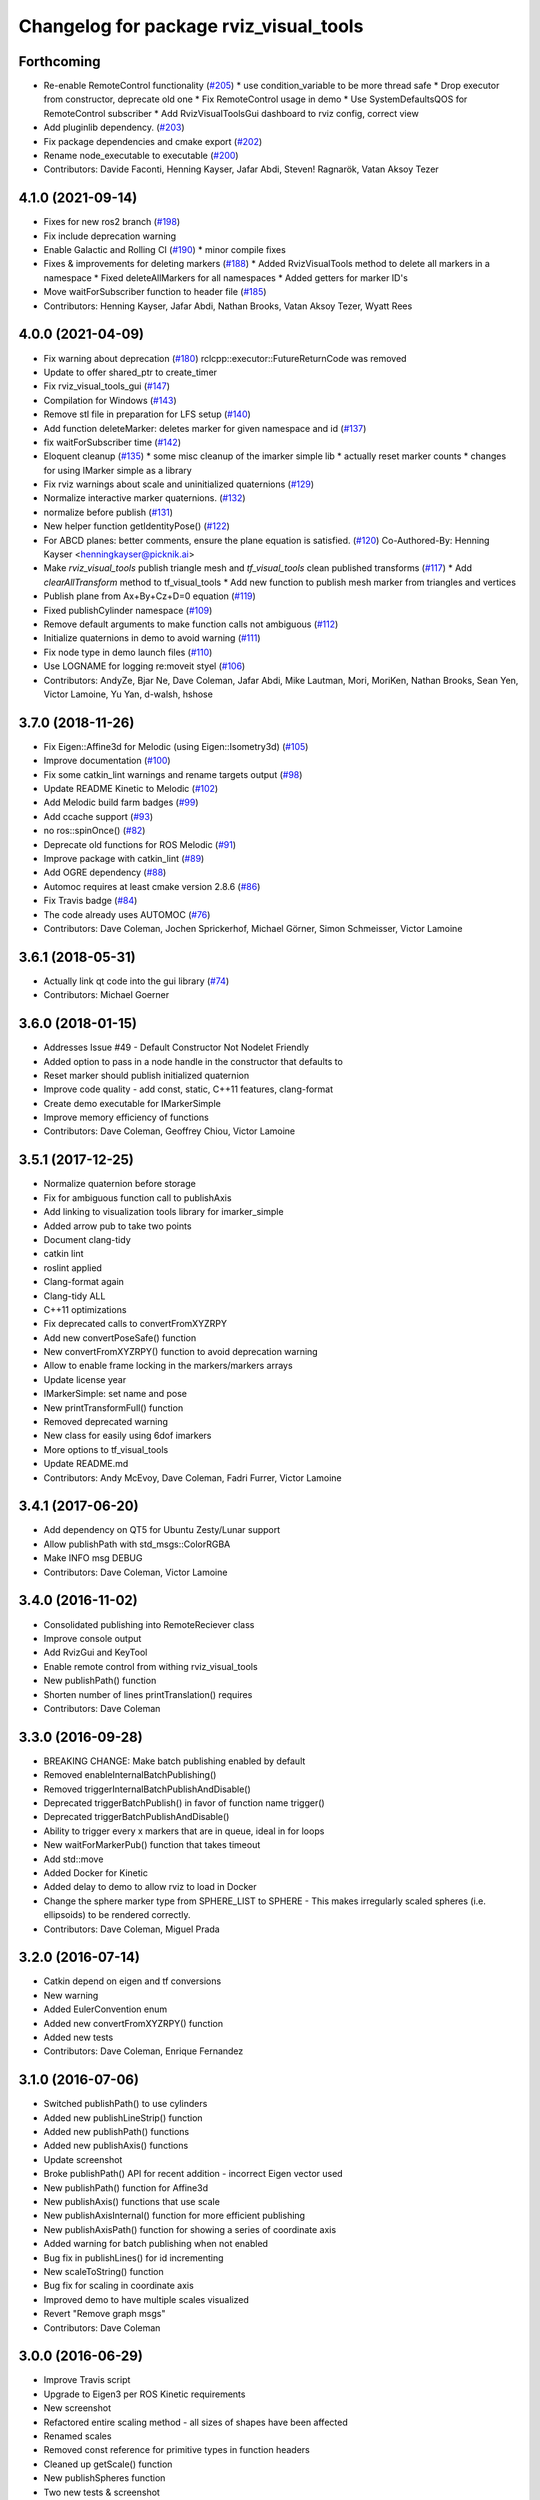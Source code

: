 ^^^^^^^^^^^^^^^^^^^^^^^^^^^^^^^^^^^^^^^
Changelog for package rviz_visual_tools
^^^^^^^^^^^^^^^^^^^^^^^^^^^^^^^^^^^^^^^

Forthcoming
-----------
* Re-enable RemoteControl functionality (`#205 <https://github.com/PickNikRobotics/rviz_visual_tools/issues/205>`_)
  * use condition_variable to be more thread safe
  * Drop executor from constructor, deprecate old one
  * Fix RemoteControl usage in demo
  * Use SystemDefaultsQOS for RemoteControl subscriber
  * Add RvizVisualToolsGui dashboard to rviz config, correct view
* Add pluginlib dependency. (`#203 <https://github.com/PickNikRobotics/rviz_visual_tools/issues/203>`_)
* Fix package dependencies and cmake export (`#202 <https://github.com/PickNikRobotics/rviz_visual_tools/issues/202>`_)
* Rename node_executable to executable (`#200 <https://github.com/PickNikRobotics/rviz_visual_tools/issues/200>`_)
* Contributors: Davide Faconti, Henning Kayser, Jafar Abdi, Steven! Ragnarök, Vatan Aksoy Tezer

4.1.0 (2021-09-14)
------------------
* Fixes for new ros2 branch (`#198 <https://github.com/PickNikRobotics/rviz_visual_tools/issues/198>`_)
* Fix include deprecation warning
* Enable Galactic and Rolling CI (`#190 <https://github.com/PickNikRobotics/rviz_visual_tools/issues/190>`_)
  * minor compile fixes
* Fixes & improvements for deleting markers (`#188 <https://github.com/PickNikRobotics/rviz_visual_tools/issues/188>`_)
  * Added RvizVisualTools method to delete all markers in a namespace
  * Fixed deleteAllMarkers for all namespaces
  * Added getters for marker ID's
* Move waitForSubscriber function to header file (`#185 <https://github.com/PickNikRobotics/rviz_visual_tools/issues/185>`_)
* Contributors: Henning Kayser, Jafar Abdi, Nathan Brooks, Vatan Aksoy Tezer, Wyatt Rees

4.0.0 (2021-04-09)
------------------
* Fix warning about deprecation (`#180 <https://github.com/PickNikRobotics/rviz_visual_tools/issues/180>`_)
  rclcpp::executor::FutureReturnCode was removed
* Update to offer shared_ptr to create_timer
* Fix rviz_visual_tools_gui (`#147 <https://github.com/PickNikRobotics/rviz_visual_tools/issues/147>`_)
* Compilation for Windows (`#143 <https://github.com/PickNikRobotics/rviz_visual_tools/issues/143>`_)
* Remove stl file in preparation for LFS setup (`#140 <https://github.com/PickNikRobotics/rviz_visual_tools/issues/140>`_)
* Add function deleteMarker: deletes marker for given namespace and id (`#137 <https://github.com/PickNikRobotics/rviz_visual_tools/issues/137>`_)
* fix waitForSubscriber time (`#142 <https://github.com/PickNikRobotics/rviz_visual_tools/issues/142>`_)
* Eloquent cleanup (`#135 <https://github.com/PickNikRobotics/rviz_visual_tools/issues/135>`_)
  * some misc cleanup of the imarker simple lib
  * actually reset marker counts
  * changes for using IMarker simple as a library
* Fix rviz warnings about scale and uninitialized quaternions (`#129 <https://github.com/PickNikRobotics/rviz_visual_tools/issues/129>`_)
* Normalize interactive marker quaternions. (`#132 <https://github.com/PickNikRobotics/rviz_visual_tools/issues/132>`_)
* normalize before publish (`#131 <https://github.com/PickNikRobotics/rviz_visual_tools/issues/131>`_)
* New helper function getIdentityPose() (`#122 <https://github.com/PickNikRobotics/rviz_visual_tools/issues/122>`_)
* For ABCD planes: better comments, ensure the plane equation is satisfied. (`#120 <https://github.com/PickNikRobotics/rviz_visual_tools/issues/120>`_)
  Co-Authored-By: Henning Kayser <henningkayser@picknik.ai>
* Make `rviz_visual_tools` publish triangle mesh and `tf_visual_tools` clean published transforms (`#117 <https://github.com/PickNikRobotics/rviz_visual_tools/issues/117>`_)
  * Add `clearAllTransform` method to tf_visual_tools
  * Add new function to publish mesh marker from triangles and vertices
* Publish plane from Ax+By+Cz+D=0 equation (`#119 <https://github.com/PickNikRobotics/rviz_visual_tools/issues/119>`_)
* Fixed publishCylinder namespace (`#109 <https://github.com/PickNikRobotics/rviz_visual_tools/issues/109>`_)
* Remove default arguments to make function calls not ambiguous (`#112 <https://github.com/PickNikRobotics/rviz_visual_tools/issues/112>`_)
* Initialize quaternions in demo to avoid warning (`#111 <https://github.com/PickNikRobotics/rviz_visual_tools/issues/111>`_)
* Fix node type in demo launch files (`#110 <https://github.com/PickNikRobotics/rviz_visual_tools/issues/110>`_)
* Use LOGNAME for logging re:moveit styel (`#106 <https://github.com/PickNikRobotics/rviz_visual_tools/issues/106>`_)
* Contributors: AndyZe, Bjar Ne, Dave Coleman, Jafar Abdi, Mike Lautman, Mori, MoriKen, Nathan Brooks, Sean Yen, Victor Lamoine, Yu Yan, d-walsh, hshose

3.7.0 (2018-11-26)
------------------
* Fix Eigen::Affine3d for Melodic (using Eigen::Isometry3d) (`#105 <https://github.com/PickNikRobotics/rviz_visual_tools/issues/105>`_)
* Improve documentation (`#100 <https://github.com/PickNikRobotics/rviz_visual_tools/issues/100>`_)
* Fix some catkin_lint warnings and rename targets output (`#98 <https://github.com/PickNikRobotics/rviz_visual_tools/issues/98>`_)
* Update README Kinetic to Melodic (`#102 <https://github.com/PickNikRobotics/rviz_visual_tools/issues/102>`_)
* Add Melodic build farm badges (`#99 <https://github.com/PickNikRobotics/rviz_visual_tools/issues/99>`_)
* Add ccache support (`#93 <https://github.com/PickNikRobotics/rviz_visual_tools/issues/93>`_)
* no ros::spinOnce() (`#82 <https://github.com/PickNikRobotics/rviz_visual_tools/issues/82>`_)
* Deprecate old functions for ROS Melodic (`#91 <https://github.com/PickNikRobotics/rviz_visual_tools/issues/91>`_)
* Improve package with catkin_lint (`#89 <https://github.com/PickNikRobotics/rviz_visual_tools/issues/89>`_)
* Add OGRE dependency (`#88 <https://github.com/PickNikRobotics/rviz_visual_tools/issues/88>`_)
* Automoc requires at least cmake version 2.8.6 (`#86 <https://github.com/PickNikRobotics/rviz_visual_tools/issues/86>`_)
* Fix Travis badge (`#84 <https://github.com/PickNikRobotics/rviz_visual_tools/issues/84>`_)
* The code already uses AUTOMOC (`#76 <https://github.com/PickNikRobotics/rviz_visual_tools/issues/76>`_)
* Contributors: Dave Coleman, Jochen Sprickerhof, Michael Görner, Simon Schmeisser, Victor Lamoine

3.6.1 (2018-05-31)
------------------
* Actually link qt code into the gui library (`#74 <https://github.com/PickNikRobotics/rviz_visual_tools/issues/74>`_)
* Contributors: Michael Goerner

3.6.0 (2018-01-15)
------------------
* Addresses Issue #49 - Default Constructor Not Nodelet Friendly
* Added option to pass in a node handle in the constructor that defaults to
* Reset marker should publish initialized quaternion
* Improve code quality - add const, static, C++11 features, clang-format
* Create demo executable for IMarkerSimple
* Improve memory efficiency of functions
* Contributors: Dave Coleman, Geoffrey Chiou, Victor Lamoine

3.5.1 (2017-12-25)
------------------
* Normalize quaternion before storage
* Fix for ambiguous function call to publishAxis
* Add linking to visualization tools library for imarker\_simple
* Added arrow pub to take two points
* Document clang-tidy
* catkin lint
* roslint applied
* Clang-format again
* Clang-tidy ALL
* C++11 optimizations
* Fix deprecated calls to convertFromXYZRPY
* Add new convertPoseSafe() function
* New convertFromXYZRPY() function to avoid deprecation warning
* Allow to enable frame locking in the markers/markers arrays
* Update license year
* IMarkerSimple: set name and pose
* New printTransformFull() function
* Removed deprecated warning
* New class for easily using 6dof imarkers
* More options to tf\_visual\_tools
* Update README.md
* Contributors: Andy McEvoy, Dave Coleman, Fadri Furrer, Victor Lamoine

3.4.1 (2017-06-20)
------------------
* Add dependency on QT5 for Ubuntu Zesty/Lunar support
* Allow publishPath with std_msgs::ColorRGBA
* Make INFO msg DEBUG
* Contributors: Dave Coleman, Victor Lamoine

3.4.0 (2016-11-02)
------------------
* Consolidated publishing into RemoteReciever class
* Improve console output
* Add RvizGui and KeyTool
* Enable remote control from withing rviz_visual_tools
* New publishPath() function
* Shorten number of lines printTranslation() requires
* Contributors: Dave Coleman

3.3.0 (2016-09-28)
------------------
* BREAKING CHANGE: Make batch publishing enabled by default
* Removed enableInternalBatchPublishing()
* Removed triggerInternalBatchPublishAndDisable()
* Deprecated triggerBatchPublish() in favor of function name trigger()
* Deprecated triggerBatchPublishAndDisable()
* Ability to trigger every x markers that are in queue, ideal in for loops
* New waitForMarkerPub() function that takes timeout
* Add std::move
* Added Docker for Kinetic
* Added delay to demo to allow rviz to load in Docker
* Change the sphere marker type from SPHERE_LIST to SPHERE - This makes irregularly scaled spheres (i.e. ellipsoids) to be rendered correctly.
* Contributors: Dave Coleman, Miguel Prada

3.2.0 (2016-07-14)
------------------
* Catkin depend on eigen and tf conversions
* New warning
* Added EulerConvention enum
* Added new convertFromXYZRPY() function
* Added new tests
* Contributors: Dave Coleman, Enrique Fernandez

3.1.0 (2016-07-06)
------------------
* Switched publishPath() to use cylinders
* Added new publishLineStrip() function
* Added new publishPath() functions
* Added new publishAxis() functions
* Update screenshot
* Broke publishPath() API for recent addition - incorrect Eigen vector used
* New publishPath() function for Affine3d
* New publishAxis() functions that use scale
* New publishAxisInternal() function for more efficient publishing
* New publishAxisPath() function for showing a series of coordinate axis
* Added warning for batch publishing when not enabled
* Bug fix in publishLines() for id incrementing
* New scaleToString() function
* Bug fix for scaling in coordinate axis
* Improved demo to have multiple scales visualized
* Revert "Remove graph msgs"
* Contributors: Dave Coleman

3.0.0 (2016-06-29)
------------------
* Improve Travis script
* Upgrade to Eigen3 per ROS Kinetic requirements
* New screenshot
* Refactored entire scaling method - all sizes of shapes have been affected
* Renamed scales
* Removed const reference for primitive types in function headers
* Cleaned up getScale() function
* New publishSpheres function
* Two new tests & screenshot
* Deprecated size REGULAR
* Number scale sizes
* New intToRvizScale() function
* New publishSpheres() functions for showing list of lines AND colors
* New publishLines() functions for using LINE_LIST
* New publishCylinder() function that uses scales
* Bug fix for getVectorBetweenPoints() when vector is all zeros
* New printTranslation() function
* added intToRvizColor() for interfaces that do not directly depend on Rviz Visual Tools, such as OMPL
* publishPath with vector of colors
* Update demo
* New variant of publishPath with vector of colors
* New publishSphere() helper
* Add eigen_stl_containers
* Add missing breaks in switch statement
* Add namespace to ease debugging ROS messages
* Do not pass Eigen structures by value
* Fix all vector<Eigen> to EigenSTL::vector_Vector3d as recommended by @VictorLamoine
* Hide upstream package cast warning
* Overload new operator for Eigen structures
* Changing the angles will change the opening angle of the cone
* Better way to turn on C++11, maybe?
* Removed deprecated code for Kinetic
* Began converting to C++11
* Fix dead link to the documentation
* New waitForMarkerPub() function
* Fix bug in waitForSubscriber() introduced in previous commit
* Added blocking constraint option in function waitForSubscriber
* New publishLine() variant
* ID for publishing rectangles
* Optimize clearing and resizing vectors
* Increase random color sampling attempts
* Move variable declaration
* Latched publisher
* publishAxisLabeled arguments
* Include path, boost typedef and class name are now up to date with the code.
* New publishLine() variant
* Optional latched publisher
* ID for publishing rectangles
* Optimize clearing and resizing vectors
* Increase random color sampling attempts
* Move variable declaration
* publishAxisLabeled arguments order
* Adds Publish Labeled Axis
* Contributors: Abhijit Makhal, Dave Coleman, Naveed Usmani, Sow Papa Libasse, Victor Lamoine

2.2.0 (2016-04-28)
------------------
* Created much better demo, added new screenshot
* Numbered colors so that they can be matched in OMPL
* New publishLine() function variants
* Psychedelic mode
* Prevent publishing empty marker arrays
* Improved warning and error correction
* New publishSphere function
* Ability to set marker topic after constructor
* Ability to force waiting for topic to connect
* Added new posesEqual() function
* Updated publishArrow() function
* New publishPath function
* New publishLine function
* New publishCylinder that accepts two points
* New publishText function
* Removed redundant namespace names
* New convertPointToPose function
* Reduced output
* Renamed line_marker\_ to line_strip_marker\_
* Faster method for waiting for subscriber thread
* Untested publishPath() modification
* Fix to correctly use optional alpha color property
* Change getColorScale to work from 0->1 instead of 0->100
* Additional parameters to publishCuboid()
* New color scale function for generated interpolated colors from RED->GREEN (1->100)
* Contributors: Dave Coleman

2.1.0 (2016-02-09)
------------------
* Allow publishArrow functions to specify ID
* Contributors: Dave Coleman

2.0.3 (2016-01-10)
------------------
* Renamed test to demo
* Fix bug in random number generator
* Noted a TODO
* Documentation
* Contributors: Dave Coleman

2.0.2 (2015-12-27)
------------------
* Formatting
* Removed unused var
* roslint fixes
* Contributors: Dave Coleman

2.0.1 (2015-12-05)
------------------
* catkin lint cleanup
* Updated travis badge
* Updated README
* Contributors: Dave Coleman

2.0.0 (2015-12-02)
------------------
* Updated README
* Add badges
* Default true for enableBatchPublishing()
* Renamed convertXYZRPY() to convertFromXYZRPY()
* Changed roll pitch yall convention (fix)
* Added preliminary unit tests
* Hide include dependencies
* New convertToXYZRPY function
* Decrease wait time for topics to subscribe
* New publishSphere and publishArrow functions
* Added new thread safe pose conversion function
* Auto format with clang
* New publishSphere with frame_id function
* New print transform functions
* Fixed RPY error
* New convert Affine3d to roll pitch yaw function
* New tf_visual_tools functionality to help debug transforms
* New parameter server isEnabled feature
* Add id for wireframe cuboids
* Namespaced publishWireframeCuboid
* Helper function for publishAxisLabeled
* New getBoolMap() function
* New convertXYZRPY() function
* Fix warnings
* Fixed yellow
* Fix internal publish bug
* Check for empty parameter
* New delayed publishing internal mode
* added publishCuboid function for Eigen::Affine3d
* New string vector param reading
* added publishCuboid function for Eigen::Affine3d
* Show whole param path
* Added publish plane and cone
* Renamed to publishAxisLabled()
* New publishWireframeRectangle function
* Fixed publishZArrow direction
* New publishAxisWithLabel() function
* Removed mute functionality
* New publishWireframeRectangle() function
* Improved memory reuse by utilizing member variables for conversion functions
* Fixed ordering of functions in file
* Added alpha values to fix planning scene visualization
* Add WireframCuboid function to show oriented bounding boxes as computed ...
* Made more function parameters passed by reference
* Add color to wireframe
* Add WireframCuboid function to show oriented bounding boxes as computed from PCL.
* New generateRandomCuboid() function
* Fixed formatting, added a PoseStamped version to publish[X|Y|Z]Arrow() functions
* publishMesh() now has optional ID specification
* Fixed generateRandomPose() bug
* Added Eigen version of generateRandomPose()
* changed floats to double in random pose struct, added publish block function to take pose
* Updated rviz_visual_tools API
* Deprecated publishRectangle() in favor of publishCuboid()
* Added cyan and magenta
* Added maintainer
* Removed random pose bounds member variable in favor of using a funciton parameter
* Added publish arrow functions
* Added dark grey color
* New publishLine function takes two Vector3's
* added functionality to change bounds of random pose
* New publishArrow function that allows stamped pose for arbitrary parent frames
* added ArrayXXf to hold bounds on random pose
* new publishLine function takes two Vector3's
* Made yellow brighter
* added marker array to rviz and modified generate random pose to give actual random pose
* New publishArrow() functions
* New batch publishing method - allows markers to be published in batches to reduce ROS messages being published
* added method for displaying cuboids
* added a clear overlay
* New publishMesh function
* Added Brown, Pink, and Lime Green colors
* Copyright year
* Contributors: Dave Coleman, Andy McEvoy, Jorge Canardo Alastuey

1.5.0 (2015-01-07)
------------------
* New publishLine function
* New publishText() function with Eigen pose
* New publishAxis() feature
* New publishRectangle() functions
* New publishCylinder() functions
* New convertPoint() functions
* API: Renamed publishTest() to publishTests()
* Fix CMakeLists
* API Break: Change TRANSLUCENT2 to TRANSLUCENT_LIGHT
* New convertPoint() function
* New DEFAULT color to allow color selection to be disabled
* Fix install space
* Fix for publishRectangle() - zero scale size
* Added new size const values
* Contributors: Dave Coleman

1.4.0 (2014-10-31)
------------------
* Renamed VisualTools to RvizVisualTools
* Removed unnecessary dependency
* Bugfix
* Reduced debug output
* New waitForSubscriber() function that checks for first subscriber to a publisher
* New generateEmptyPose() function helper
* Consolidated publishing rviz messages to central publishMarker() function
* Contributors: Dave Coleman

1.3.1 (2014-10-27)
------------------
* Added new publishSpheres function
* Renamed rviz_colors to colors and rviz_scales to scales
* Initial commit, forked from moveit_visual_tools
* Contributors: Dave Coleman
